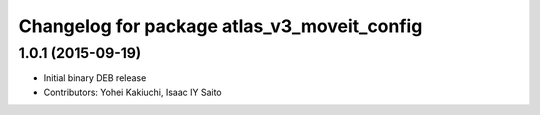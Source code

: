^^^^^^^^^^^^^^^^^^^^^^^^^^^^^^^^^^^^^^^^^^^^
Changelog for package atlas_v3_moveit_config
^^^^^^^^^^^^^^^^^^^^^^^^^^^^^^^^^^^^^^^^^^^^

1.0.1 (2015-09-19)
------------------
* Initial binary DEB release
* Contributors: Yohei Kakiuchi, Isaac IY Saito
